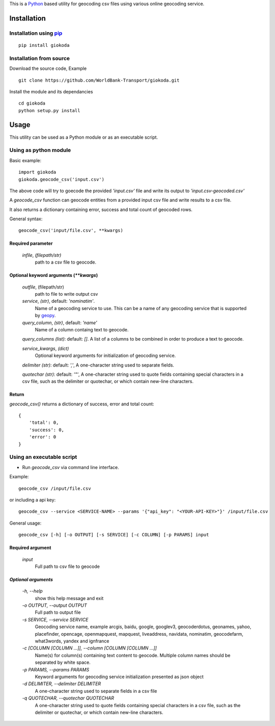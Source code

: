 This is a `Python <http://python.org>`_ based utility for geocoding csv files
using various online geocoding service.

*************
Installation
*************

Installation using `pip <https://pip.pypa.io>`_
================================================

::

    pip install giokoda

Installation from source
========================
Download the source code, Example 

::

    git clone https://github.com/WorldBank-Transport/giokoda.git

Install the module and its dependancies

::

    cd giokoda
    python setup.py install


******
Usage
******

This utility can be used as a Python module or as an executable script.

Using as python module
=======================

Basic example::

    import giokoda
    giokoda.geocode_csv('input.csv')

The above code will try to goecode the provided `'input.csv'` file and write
its output to `'input.csv-geocoded.csv'`

A `geocode_csv` function can geocode entities from a provided input csv file
and write results to a csv file.

It also returns a dictionary containing error, success and total count of
geocoded rows.

General syntax::

    geocode_csv('input/file.csv', **kwargs)

Required parameter
------------------

    `infile`, *(filepath/str)*
        path to a csv file to geocode.

Optional keyword arguments (`**kwargs`)
---------------------------------------
    `outfile`, (filepath/str)
        path to file to write output csv
    
    `service`, *(str)*, default: `'nominatim'`.
        Name of a geocoding service to use. This can be a name of any geocoding
        service that is supported by
        `geopy <http://geopy.readthedocs.org/en/latest/>`_.

    `query_column`, *(str)*, default: `'name'`
        Name of a column containg text to geocode.

    `query_columns` *(list)*: default: `[]`. A list of a columns
    to be combined in order to produce a text to geocode.

    `service_kwargs`, *(dict)*
        Optional keyword arguments for initialization of geocoding service.

    `delimiter` *(str)*: default: `','`, A one-character string used to
    separate fields.

    `quotechar` *(str)*: default: `'"'`, A one-character string used to
    quote fields containing special characters in a csv file, such as
    the delimiter or quotechar, or which contain new-line characters.

Return
------

`geocode_csv()` returns a dictionary of success, error and total count::
  
    {
        'total': 0,
        'success': 0,
        'error': 0
    }

Using an executable script
==========================

* Run `geocode_csv` via command line interface.

Example::

    geocode_csv /input/file.csv

or including a api key::

    geocode_csv --service <SERVICE-NAME> --params '{"api_key": "<YOUR-API-KEY>"}' /input/file.csv

General usage::

    geocode_csv [-h] [-o OUTPUT] [-s SERVICE] [-c COLUMN] [-p PARAMS] input

Required argument
------------------
    `input`
        Full path to csv file to geocode

`Optional arguments`
---------------------

    `-h, --help`
        show this help message and exit

    `-o OUTPUT, --output OUTPUT`
        Full path to output file

    `-s SERVICE, --service SERVICE`
        Geocoding service name, example arcgis, baidu, google, googlev3, geocoderdotus,
        geonames, yahoo, placefinder, opencage, openmapquest, mapquest, liveaddress,
        navidata, nominatim, geocodefarm, what3words, yandex and ignfrance

    `-c [COLUMN [COLUMN ...]], --column [COLUMN [COLUMN ...]]`
        Name(s) for column(s) containing text content to geocode.
        Multiple column names should be separated by white space.

    `-p PARAMS, --params PARAMS`
        Keyword arguments for geocoding service initialization presented as
        json object

    `-d DELIMITER, --delimiter DELIMITER`
        A one-character string used to separate fields in a csv file

    `-q QUOTECHAR, --quotechar QUOTECHAR`
        A one-character string used to
        quote fields containing special characters in a csv file, such as
        the delimiter or quotechar, or which contain new-line characters.
